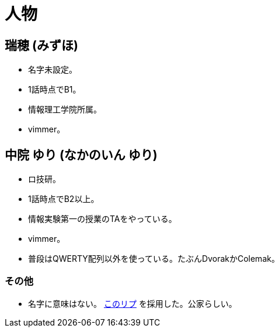 = 人物

== 瑞穂 (みずほ)
- 名字未設定。
- 1話時点でB1。
- 情報理工学院所属。
- vimmer。

== 中院 ゆり (なかのいん ゆり)
- ロ技研。
- 1話時点でB2以上。
- 情報実験第一の授業のTAをやっている。
- vimmer。
- 普段はQWERTY配列以外を使っている。たぶんDvorakかColemak。

=== その他
- 名字に意味はない。 link:https://twitter.com/ymduu/status/700719639030996992[このリプ] を採用した。公家らしい。
